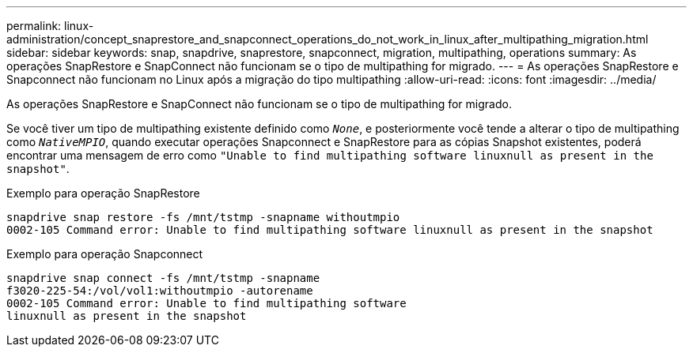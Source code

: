 ---
permalink: linux-administration/concept_snaprestore_and_snapconnect_operations_do_not_work_in_linux_after_multipathing_migration.html 
sidebar: sidebar 
keywords: snap, snapdrive, snaprestore, snapconnect, migration, multipathing, operations 
summary: As operações SnapRestore e SnapConnect não funcionam se o tipo de multipathing for migrado. 
---
= As operações SnapRestore e Snapconnect não funcionam no Linux após a migração do tipo multipathing
:allow-uri-read: 
:icons: font
:imagesdir: ../media/


[role="lead"]
As operações SnapRestore e SnapConnect não funcionam se o tipo de multipathing for migrado.

Se você tiver um tipo de multipathing existente definido como `_None_`, e posteriormente você tende a alterar o tipo de multipathing como `_NativeMPIO_`, quando executar operações Snapconnect e SnapRestore para as cópias Snapshot existentes, poderá encontrar uma mensagem de erro como `"Unable to find multipathing software linuxnull as present in the snapshot"`.

Exemplo para operação SnapRestore

[listing]
----
snapdrive snap restore -fs /mnt/tstmp -snapname withoutmpio
0002-105 Command error: Unable to find multipathing software linuxnull as present in the snapshot
----
Exemplo para operação Snapconnect

[listing]
----
snapdrive snap connect -fs /mnt/tstmp -snapname
f3020-225-54:/vol/vol1:withoutmpio -autorename
0002-105 Command error: Unable to find multipathing software
linuxnull as present in the snapshot
----